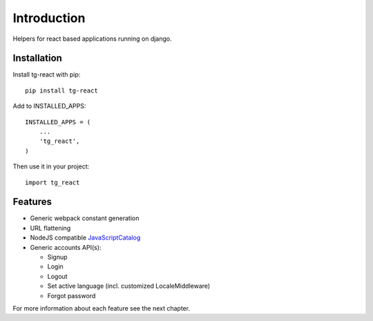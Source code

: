 Introduction
============

Helpers for react based applications running on django.

Installation
------------

Install tg-react with pip::

    pip install tg-react

Add to INSTALLED_APPS::

    INSTALLED_APPS = (
        ...
        'tg_react',
    )

Then use it in your project::

    import tg_react

Features
--------

* Generic webpack constant generation
* URL flattening
* NodeJS compatible JavaScriptCatalog_
* Generic accounts API(s):

  - Signup
  - Login
  - Logout
  - Set active language (incl. customized LocaleMiddleware)
  - Forgot password

For more information about each feature see the next chapter.

.. _JavaScriptCatalog: https://docs.djangoproject.com/en/1.11/topics/i18n/translation/#django.views.i18n.JavaScriptCatalog
